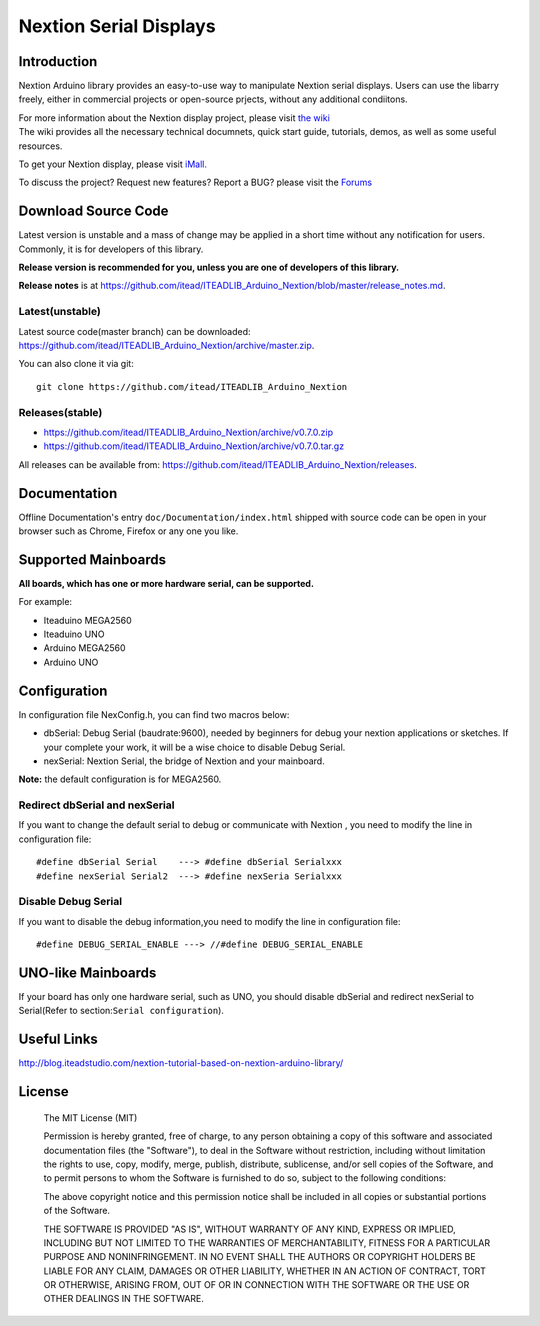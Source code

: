 Nextion Serial Displays
=======================

Introduction
------------

Nextion Arduino library provides an easy-to-use way to manipulate
Nextion serial displays. Users can use the libarry freely, either in
commercial projects or open-source prjects, without any additional
condiitons.

| For more information about the Nextion display project, please visit
  `the wiki <http://wiki.iteadstudio.com/Nextion_HMI_Solution>`__
| The wiki provides all the necessary technical documnets, quick start
  guide, tutorials, demos, as well as some useful resources.

To get your Nextion display, please visit
`iMall. <http://imall.itead.cc/display/nextion.html>`__

To discuss the project? Request new features? Report a BUG? please visit
the `Forums <http://support.iteadstudio.com/discussions/1000058038>`__

Download Source Code
--------------------

Latest version is unstable and a mass of change may be applied in a
short time without any notification for users. Commonly, it is for
developers of this library.

**Release version is recommended for you, unless you are one of
developers of this library.**

**Release notes** is at
https://github.com/itead/ITEADLIB_Arduino_Nextion/blob/master/release_notes.md.

Latest(unstable)
~~~~~~~~~~~~~~~~

Latest source code(master branch) can be downloaded:
https://github.com/itead/ITEADLIB_Arduino_Nextion/archive/master.zip.

You can also clone it via git:

::

   git clone https://github.com/itead/ITEADLIB_Arduino_Nextion

Releases(stable)
~~~~~~~~~~~~~~~~

-  https://github.com/itead/ITEADLIB_Arduino_Nextion/archive/v0.7.0.zip
-  https://github.com/itead/ITEADLIB_Arduino_Nextion/archive/v0.7.0.tar.gz

All releases can be available from:
https://github.com/itead/ITEADLIB_Arduino_Nextion/releases.

Documentation
-------------

Offline Documentation's entry ``doc/Documentation/index.html`` shipped
with source code can be open in your browser such as Chrome, Firefox or
any one you like.

Supported Mainboards
---------------------

**All boards, which has one or more hardware serial, can be supported.**

For example:

-  Iteaduino MEGA2560
-  Iteaduino UNO
-  Arduino MEGA2560
-  Arduino UNO

Configuration
-------------

In configuration file NexConfig.h, you can find two macros below:

-  dbSerial: Debug Serial (baudrate:9600), needed by beginners for debug
   your nextion applications or sketches. If your complete your work, it
   will be a wise choice to disable Debug Serial.

-  nexSerial: Nextion Serial, the bridge of Nextion and your mainboard.

**Note:** the default configuration is for MEGA2560.

Redirect dbSerial and nexSerial
~~~~~~~~~~~~~~~~~~~~~~~~~~~~~~~

If you want to change the default serial to debug or communicate with
Nextion , you need to modify the line in configuration file:

::

   #define dbSerial Serial    ---> #define dbSerial Serialxxx
   #define nexSerial Serial2  ---> #define nexSeria Serialxxx

Disable Debug Serial
~~~~~~~~~~~~~~~~~~~~

If you want to disable the debug information,you need to modify the line
in configuration file:

::

   #define DEBUG_SERIAL_ENABLE ---> //#define DEBUG_SERIAL_ENABLE

UNO-like Mainboards
-------------------

If your board has only one hardware serial, such as UNO, you should
disable dbSerial and redirect nexSerial to Serial(Refer to
section:\ ``Serial configuration``).

Useful Links
------------

http://blog.iteadstudio.com/nextion-tutorial-based-on-nextion-arduino-library/

License
-------

   The MIT License (MIT)

   Permission is hereby granted, free of charge, to any person obtaining a copy of this software and associated documentation files (the "Software"), to deal in the Software without restriction, including without limitation the rights to use, copy, modify, merge, publish, distribute, sublicense, and/or sell copies of the Software, and to permit persons to whom the Software is furnished to do so, subject to the following conditions:

   The above copyright notice and this permission notice shall be included in all copies or substantial portions of the Software.

   THE SOFTWARE IS PROVIDED "AS IS", WITHOUT WARRANTY OF ANY KIND, EXPRESS OR IMPLIED, INCLUDING BUT NOT LIMITED TO THE WARRANTIES OF MERCHANTABILITY, FITNESS FOR A PARTICULAR PURPOSE AND NONINFRINGEMENT. IN NO EVENT SHALL THE AUTHORS OR COPYRIGHT HOLDERS BE LIABLE FOR ANY CLAIM, DAMAGES OR OTHER LIABILITY, WHETHER IN AN ACTION OF CONTRACT, TORT OR OTHERWISE, ARISING FROM, OUT OF OR IN CONNECTION WITH THE SOFTWARE OR THE USE OR OTHER DEALINGS IN THE SOFTWARE.
